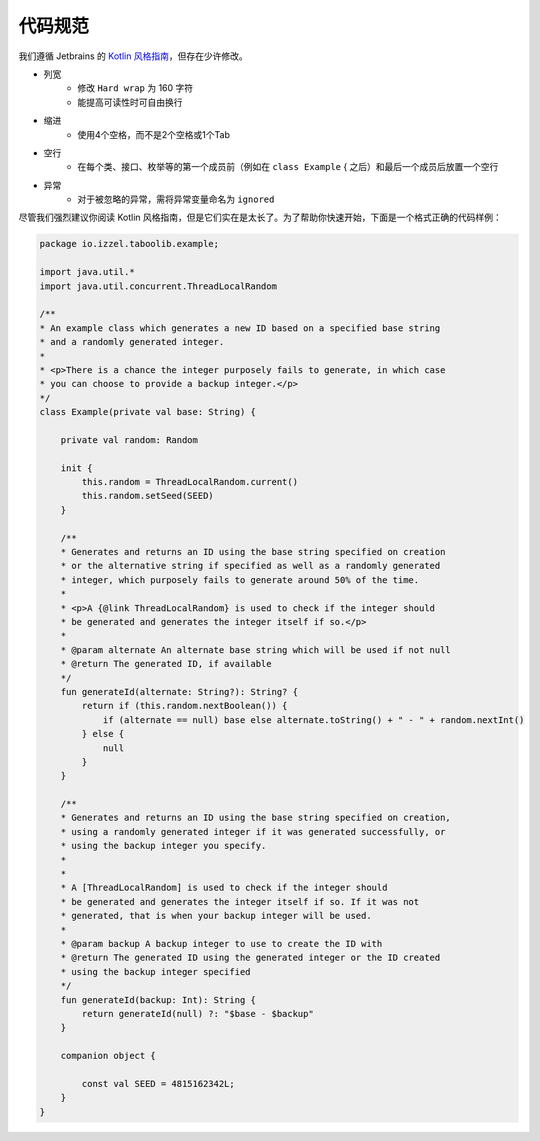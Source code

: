 ===========
代码规范
===========

我们遵循 Jetbrains 的 `Kotlin 风格指南 <https://kotlinlang.org/docs/coding-conventions.html#names-for-test-methods>`_，但存在少许修改。

* 列宽
   * 修改 ``Hard wrap`` 为 160 字符
   * 能提高可读性时可自由换行

* 缩进
   * 使用4个空格，而不是2个空格或1个Tab

* 空行
   * 在每个类、接口、枚举等的第一个成员前（例如在 ``class Example`` { 之后）和最后一个成员后放置一个空行

* 异常
   * 对于被忽略的异常，需将异常变量命名为 ``ignored``

尽管我们强烈建议你阅读 Kotlin 风格指南，但是它们实在是太长了。为了帮助你快速开始，下面是一个格式正确的代码样例：

.. code-block:: kotlin

    package io.izzel.taboolib.example;

    import java.util.*
    import java.util.concurrent.ThreadLocalRandom

    /**
    * An example class which generates a new ID based on a specified base string
    * and a randomly generated integer.
    *
    * <p>There is a chance the integer purposely fails to generate, in which case
    * you can choose to provide a backup integer.</p>
    */
    class Example(private val base: String) {

        private val random: Random

        init {
            this.random = ThreadLocalRandom.current()
            this.random.setSeed(SEED)
        }

        /**
        * Generates and returns an ID using the base string specified on creation
        * or the alternative string if specified as well as a randomly generated
        * integer, which purposely fails to generate around 50% of the time.
        *
        * <p>A {@link ThreadLocalRandom} is used to check if the integer should
        * be generated and generates the integer itself if so.</p>
        *
        * @param alternate An alternate base string which will be used if not null
        * @return The generated ID, if available
        */
        fun generateId(alternate: String?): String? {
            return if (this.random.nextBoolean()) {
                if (alternate == null) base else alternate.toString() + " - " + random.nextInt()
            } else {
                null
            }
        }

        /**
        * Generates and returns an ID using the base string specified on creation,
        * using a randomly generated integer if it was generated successfully, or
        * using the backup integer you specify.
        *
        *
        * A [ThreadLocalRandom] is used to check if the integer should
        * be generated and generates the integer itself if so. If it was not
        * generated, that is when your backup integer will be used.
        *
        * @param backup A backup integer to use to create the ID with
        * @return The generated ID using the generated integer or the ID created
        * using the backup integer specified
        */
        fun generateId(backup: Int): String {
            return generateId(null) ?: "$base - $backup"
        }

        companion object {

            const val SEED = 4815162342L;
        }
    }
